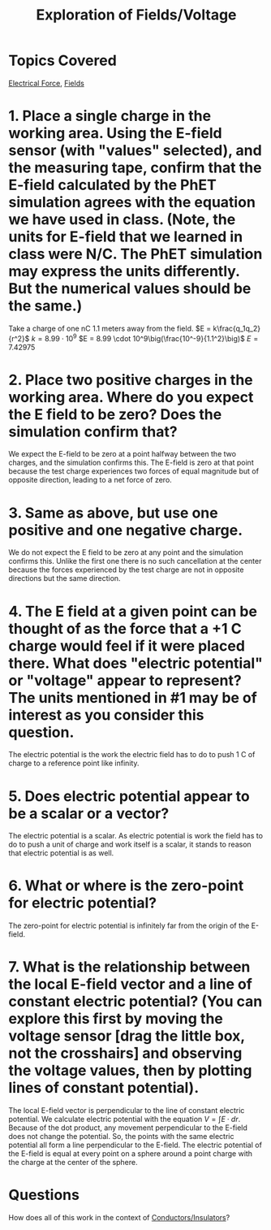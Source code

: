 #+TITLE: Exploration of Fields/Voltage
#+filetags: review

* Topics Covered
[[id:3df9876e-c186-45f6-8897-4b6a593d9fc5][Electrical Force]], [[id:55b5f3cd-6022-46f7-8439-8e02adf478b9][Fields]]
* 1. Place a single charge in the working area. Using the E-field sensor (with "values" selected), and the measuring tape, confirm that the E-field calculated by the PhET simulation agrees with the equation we have used in class. (Note, the units for E-field that we learned in class were N/C. The PhET simulation may express the units differently. But the numerical values should be the same.)

Take a charge of one nC 1.1 meters away from the field.
$E = k\frac{q_1q_2}{r^2}$
$k = 8.99 \cdot 10^9$
$E = 8.99 \cdot 10^9\big(\frac{10^-9}{1.1^2}\big)$
$E = 7.42975$

* 2. Place two positive charges in the working area. Where do you expect the E field to be zero? Does the simulation confirm that?

We expect the E-field to be zero at a point halfway between the two charges, and the simulation confirms this. The E-field is zero at that point because the test charge experiences two forces of equal magnitude but of opposite direction, leading to a net force of zero.

* 3. Same as above, but use one positive and one negative charge.

We do not expect the E field to be zero at any point and the simulation confirms this. Unlike the first one there is no such cancellation at the center because the forces experienced by the test charge are not in opposite directions but the same direction.

* 4. The E field at a given point can be thought of as the force that a +1 C charge would feel if it were placed there. What does "electric potential" or "voltage" appear to represent? The units mentioned in #1 may be of interest as you consider this question.

The electric potential is the work the electric field has to do to push 1 C of charge to a reference point like infinity.

* 5. Does electric potential appear to be a scalar or a vector?

The electric potential is a scalar. As electric potential is work the field has to do to push a unit of charge and work itself is a scalar, it stands to reason that electric potential is as well.

* 6. What or where is the zero-point for electric potential?

The zero-point for electric potential is infinitely far from the origin of the E-field.

* 7. What is the relationship between the local E-field vector and a line of constant electric potential? (You can explore this first by moving the voltage sensor [drag the little box, not the crosshairs] and observing the voltage values, then by plotting lines of constant potential).

The local E-field vector is perpendicular to the line of constant electric potential. 
We calculate electric potential with the equation $V = \int E \cdot dr$. Because of the dot product, any movement perpendicular to the E-field does not change the potential. So, the points with the same electric potential all form a line perpendicular to the E-field.
The electric potential of the E-field is equal at every point on a sphere around a point charge with the charge at the center of the sphere.

* Questions
How does all of this work in the context of [[id:900ae259-1fff-4112-a9da-98e8549caee9][Conductors/Insulators]]?
